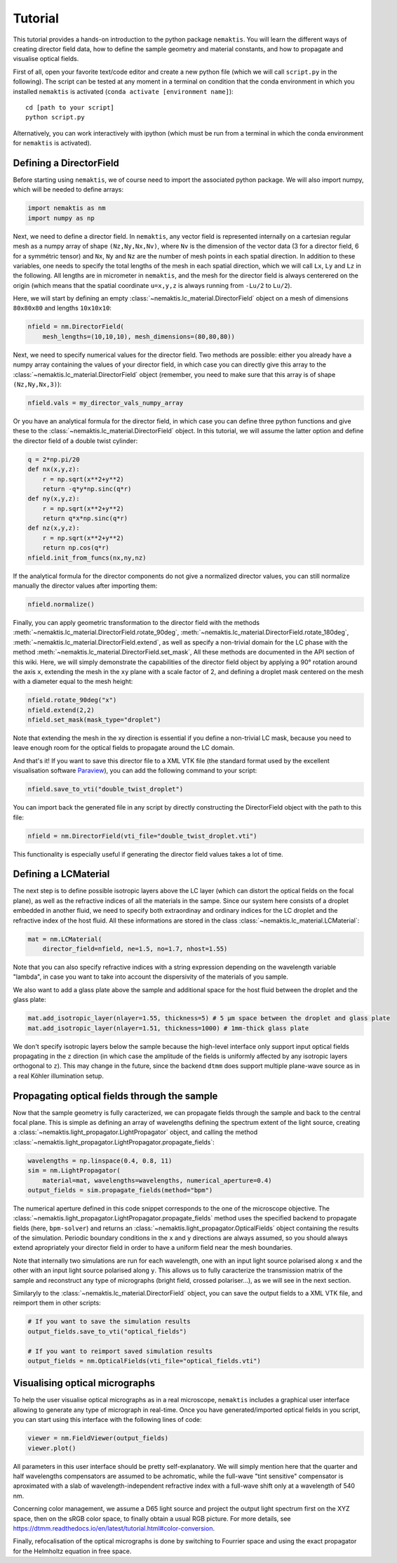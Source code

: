 .. _tutorial:

Tutorial
========

This tutorial provides a hands-on introduction to the python package ``nemaktis``.
You will learn the different ways of creating director field data,
how to define the sample geometry and material constants, and how to propagate and
visualise optical fields.

First of all, open your favorite text/code editor and create a new python file
(which we will call ``script.py`` in the following). The script can be tested at any
moment in a terminal on condition that the conda environment in which you installed
``nemaktis`` is activated (``conda activate [environment name]``): ::

    cd [path to your script]
    python script.py

Alternatively, you can work interactively with ipython (which must be run from a terminal in
which the conda environment for ``nemaktis`` is activated).


.. _nfield:

Defining a DirectorField
-------------------------

Before starting using ``nemaktis``, we of course need to import the associated python package.
We will also import numpy, which will be needed to define arrays:

.. code-block:: python

    import nemaktis as nm
    import numpy as np

Next, we need to define a director field. In ``nemaktis``, any vector field is represented
internally on a cartesian regular mesh as a numpy array of shape ``(Nz,Ny,Nx,Nv)``, where
``Nv`` is the dimension of the vector data (3 for a director field, 6 for a symmétric tensor)
and ``Nx``, ``Ny`` and ``Nz`` are the number of mesh points in each spatial direction. In
addition to these variables, one needs to specify the total lengths of the mesh in each spatial
direction, which we will call ``Lx``, ``Ly`` and ``Lz`` in the following. All lengths are
in micrometer in ``nemaktis``, and the mesh for the director field is always centerered on the
origin (which means that the spatial coordinate ``u=x,y,z`` is always running from ``-Lu/2``
to ``Lu/2``).

Here, we will start by defining an empty
:class:`~nemaktis.lc_material.DirectorField` object on a mesh of
dimensions ``80x80x80`` and lengths ``10x10x10``:

.. code-block:: python

    nfield = nm.DirectorField(
        mesh_lengths=(10,10,10), mesh_dimensions=(80,80,80))

Next, we need to specify numerical values for the director field. Two methods are possible:
either you already have a numpy array containing the values of your director field, in which
case you can directly give this array to the
:class:`~nemaktis.lc_material.DirectorField` object (remember, you need
to make sure that this array is of shape ``(Nz,Ny,Nx,3)``):

.. code-block:: python

    nfield.vals = my_director_vals_numpy_array

Or you have an analytical formula for the director field, in which case you can define three
python functions and give these to the :class:`~nemaktis.lc_material.DirectorField` object. In
this tutorial, we will assume the latter option and define the director field of a double
twist cylinder:

.. code-block:: python

    q = 2*np.pi/20
    def nx(x,y,z):
        r = np.sqrt(x**2+y**2)
        return -q*y*np.sinc(q*r)
    def ny(x,y,z):
        r = np.sqrt(x**2+y**2)
        return q*x*np.sinc(q*r)
    def nz(x,y,z):
        r = np.sqrt(x**2+y**2)
        return np.cos(q*r)
    nfield.init_from_funcs(nx,ny,nz)

If the analytical formula for the director components do not give a normalized director values,
you can still normalize manually the director values after importing them:

.. code-block:: python

    nfield.normalize()

Finally, you can apply geometric transformation to the director field with the methods
:meth:`~nemaktis.lc_material.DirectorField.rotate_90deg`,
:meth:`~nemaktis.lc_material.DirectorField.rotate_180deg`,
:meth:`~nemaktis.lc_material.DirectorField.extend`,
as well as specify a non-trivial domain for the LC phase with the method
:meth:`~nemaktis.lc_material.DirectorField.set_mask`,
All these methods are documented in the API section of this wiki. Here, we will simply
demonstrate the capabilities of the director field object by applying a 90° rotation around
the axis ``x``, extending the mesh in the ``xy`` plane with a scale factor of 2, and defining a
droplet mask centered on the mesh with a diameter equal to the mesh height:

.. code-block:: python

    nfield.rotate_90deg("x")
    nfield.extend(2,2)
    nfield.set_mask(mask_type="droplet")

Note that extending the mesh in the xy direction is essential if you define a non-trivial
LC mask, because you need to leave enough room for the optical fields to propagate around the LC
domain.

And that's it! If you want to save this director file to a XML VTK file (the standard format
used by the excellent visualisation software `Paraview <https://www.paraview.org/>`_), you can
add the following command to your script:

.. code-block:: python

    nfield.save_to_vti("double_twist_droplet")


You can import back the generated file in any script by directly constructing the DirectorField
object with the path to this file:

.. code-block:: python

    nfield = nm.DirectorField(vti_file="double_twist_droplet.vti")

This functionality is especially useful if generating the director field values takes a lot of
time.



.. _lcmat:

Defining a LCMaterial
---------------------

The next step is to define possible isotropic layers above the LC layer (which can distort the
optical fields on the focal plane), as well as the refractive indices of all the materials in the
sampe. Since our system here consists of a droplet embedded in another fluid, we need to specify
both extraordinay and ordinary indices for the LC droplet and the refractive index of the host
fluid. All these informations are stored in the class :class:`~nemaktis.lc_material.LCMaterial`:

.. code-block:: python

    mat = nm.LCMaterial(
        director_field=nfield, ne=1.5, no=1.7, nhost=1.55)

Note that you can also specify refractive indices with a string expression depending on the
wavelength variable "lambda", in case you want to take into account the dispersivity of the
materials of you sample. 

We also want to add a glass plate above the sample and additional space for the host fluid
between the droplet and the glass plate:

.. code-block:: python

    mat.add_isotropic_layer(nlayer=1.55, thickness=5) # 5 µm space between the droplet and glass plate
    mat.add_isotropic_layer(nlayer=1.51, thickness=1000) # 1mm-thick glass plate

We don't specify isotropic layers below the sample because the high-level interface only support
input optical fields propagating in the ``z`` direction (in which case the amplitude of the
fields is uniformly affected by any isotropic layers orthogonal to ``z``). This may change in
the future, since the backend ``dtmm`` does support multiple plane-wave source as in a real
Köhler illumination setup.

.. _prop:

Propagating optical fields through the sample
---------------------------------------------

Now that the sample geometry is fully caracterized, we can propagate fields through the sample
and back to the central focal plane. This is simple as defining an array of wavelengths defining
the spectrum extent of the light source, creating a
:class:`~nemaktis.light_propagator.LightPropagator` object, and calling the method
:class:`~nemaktis.light_propagator.LightPropagator.propagate_fields`:

.. code-block:: python

    wavelengths = np.linspace(0.4, 0.8, 11)
    sim = nm.LightPropagator(
        material=mat, wavelengths=wavelengths, numerical_aperture=0.4)
    output_fields = sim.propagate_fields(method="bpm")

The numerical aperture defined in this code snippet corresponds to the one of the microscope
objective. The :class:`~nemaktis.light_propagator.LightPropagator.propagate_fields` method uses
the specified backend to propagate fields (here, ``bpm-solver``) and returns an
:class:`~nemaktis.light_propagator.OpticalFields` object containing the results of the
simulation.  Periodic boundary conditions in the ``x`` and ``y`` directions are always
assumed, so you should always extend apropriately your director field in order to have a
uniform field near the mesh boundaries.

Note that internally two simulations are run for each wavelength, one with an input light
source polarised along ``x`` and the other with an input light source polarised along ``y``.
This allows us to fully caracterize the transmission matrix of the sample and reconstruct any
type of micrographs (bright field, crossed polariser...), as we will see in the next section.

Similaryly to the :class:`~nemaktis.lc_material.DirectorField` object, you can save the output
fields to a XML VTK file, and reimport them in other scripts:

.. code-block:: python

    # If you want to save the simulation results
    output_fields.save_to_vti("optical_fields")

    # If you want to reimport saved simulation results
    output_fields = nm.OpticalFields(vti_file="optical_fields.vti")


.. _viz:

Visualising optical micrographs
-------------------------------

To help the user visualise optical micrographs as in a real microscope, ``nemaktis`` includes
a graphical user interface allowing to generate any type of micrograph in real-time. Once
you have generated/imported optical fields in you script, you can start using this interface
with the following lines of code:

.. code-block:: python

    viewer = nm.FieldViewer(output_fields)
    viewer.plot()

All parameters in this user interface should be pretty self-explanatory. We will simply mention
here that the quarter and half wavelengths compensators are assumed to be achromatic, while the
full-wave "tint sensitive" compensator is aproximated with a slab of wavelength-independent
refractive index with a full-wave shift only at a wavelength of 540 nm.

Concerning color management, we assume a D65 light source and project the output light spectrum
first on the XYZ space, then on the sRGB color space, to finally obtain a usual RGB picture. 
For more details, see `<https://dtmm.readthedocs.io/en/latest/tutorial.html#color-conversion>`_.

Finally, refocalisation of the optical micrographs is done by switching to Fourrier space and
using the exact propagator for the Helmholtz equation in free space.
